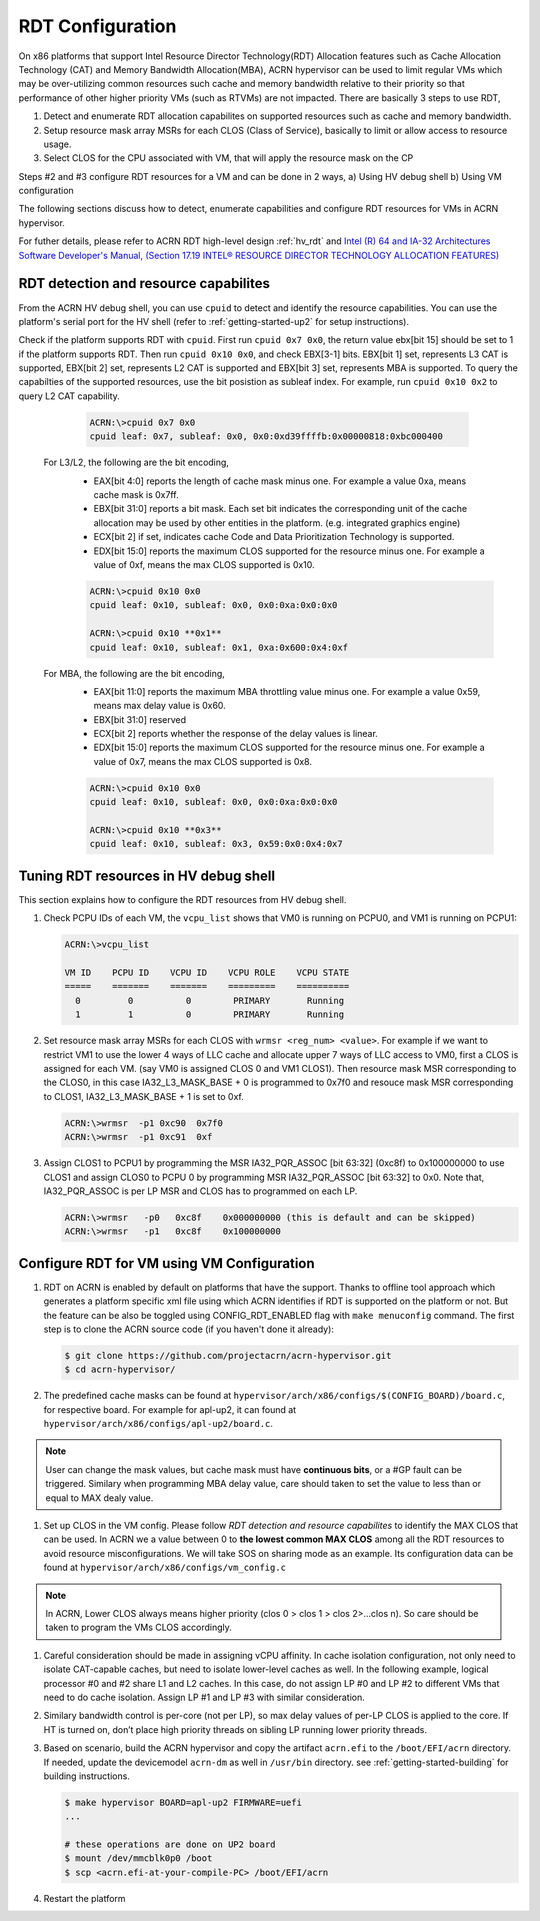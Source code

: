 .. _rdt_configuration:

RDT Configuration
#################

On x86 platforms that support Intel Resource Director Technology(RDT) Allocation features such as Cache Allocation Technology (CAT) and Memory Bandwidth Allocation(MBA), ACRN hypervisor can be used to limit regular VMs which may be over-utilizing common resources such cache and memory bandwidth relative to their priority so that performance of other higher priority VMs (such as RTVMs) are not impacted.
There are basically 3 steps to use RDT,

1. Detect and enumerate RDT allocation capabilites on supported resources such as cache and memory bandwidth.
2. Setup resource mask array MSRs for each CLOS (Class of Service), basically to limit or allow access to resource usage.
3. Select CLOS for the CPU associated with VM, that will apply the resource mask on the CP

Steps #2 and #3 configure RDT resources for a VM and can be done in 2 ways,
a) Using HV debug shell
b) Using VM configuration

The following sections discuss how to detect, enumerate capabilities and configure RDT resources for VMs in ACRN hypervisor.

For futher details, please refer to ACRN RDT high-level design :ref:`hv_rdt` and `Intel (R) 64 and IA-32 Architectures Software Developer's Manual, (Section 17.19 INTEL® RESOURCE DIRECTOR TECHNOLOGY ALLOCATION FEATURES) <https://software.intel.com/en-us/download/intel-64-and-ia-32-architectures-sdm-combined-volumes-3a-3b-3c-and-3d-system-programming-guide>`_

.. _rdt_detection_capabilities:

RDT detection and resource capabilites
**************************************
From the ACRN HV debug shell, you can use ``cpuid`` to detect and identify the resource capabilities.  You can use the platform's serial port for the HV shell (refer to :ref:`getting-started-up2` for setup instructions).

Check if the platform supports RDT with ``cpuid``. First run ``cpuid 0x7 0x0``, the return value ebx[bit 15] should be set to 1 if the platform supports RDT. Then run ``cpuid 0x10 0x0``, and check EBX[3-1] bits. EBX[bit 1] set, represents L3 CAT is supported, EBX[bit 2] set, represents L2 CAT is supported and EBX[bit 3] set, represents MBA is supported. To query the capabilties of the supported resources, use the bit posistion as subleaf index. For example, run ``cpuid 0x10 0x2`` to query L2 CAT capability.

    .. code-block:: none

      ACRN:\>cpuid 0x7 0x0
      cpuid leaf: 0x7, subleaf: 0x0, 0x0:0xd39ffffb:0x00000818:0xbc000400

   For L3/L2, the following are the bit encoding,
    * EAX[bit 4:0] reports the length of cache mask minus one. For example a value 0xa, means cache mask is 0x7ff.
    * EBX[bit 31:0] reports a bit mask. Each set bit indicates the corresponding unit of the cache allocation may be used by other entities in the platform. (e.g. integrated graphics engine)
    * ECX[bit 2] if set, indicates cache Code and Data Prioritization Technology is supported.
    * EDX[bit 15:0] reports the maximum CLOS supported for the resource minus one.  For example a value of 0xf, means the max CLOS supported is 0x10.

    .. code-block:: none

      ACRN:\>cpuid 0x10 0x0
      cpuid leaf: 0x10, subleaf: 0x0, 0x0:0xa:0x0:0x0

      ACRN:\>cpuid 0x10 **0x1**
      cpuid leaf: 0x10, subleaf: 0x1, 0xa:0x600:0x4:0xf

   For MBA, the following are the bit encoding,
    * EAX[bit 11:0] reports the maximum MBA throttling value minus one. For example a value 0x59, means max delay value is 0x60.
    * EBX[bit 31:0] reserved
    * ECX[bit 2] reports whether the response of the delay values is linear.
    * EDX[bit 15:0] reports the maximum CLOS supported for the resource minus one.  For example a value of 0x7, means the max CLOS supported is 0x8.

    .. code-block:: none

      ACRN:\>cpuid 0x10 0x0
      cpuid leaf: 0x10, subleaf: 0x0, 0x0:0xa:0x0:0x0

      ACRN:\>cpuid 0x10 **0x3**
      cpuid leaf: 0x10, subleaf: 0x3, 0x59:0x0:0x4:0x7


Tuning RDT resources in HV debug shell
**************************************
This section explains how to configure the RDT resources from HV debug shell.

#. Check PCPU IDs of each VM, the ``vcpu_list`` shows that VM0 is running on PCPU0,
   and VM1 is running on PCPU1:

   .. code-block:: none

      ACRN:\>vcpu_list

      VM ID    PCPU ID    VCPU ID    VCPU ROLE    VCPU STATE
      =====    =======    =======    =========    ==========
        0         0          0        PRIMARY       Running
        1         1          0        PRIMARY       Running

#. Set resource mask array MSRs for each CLOS with ``wrmsr <reg_num> <value>``. For example if we want to restrict VM1 to use the lower 4 ways of LLC cache and allocate upper 7 ways of LLC access to VM0, first a CLOS is assigned for each VM. (say VM0 is assigned CLOS 0 and VM1 CLOS1). Then resource mask MSR corresponding to the CLOS0, in this case IA32_L3_MASK_BASE + 0 is programmed to 0x7f0 and resouce mask MSR corresponding to CLOS1, IA32_L3_MASK_BASE + 1 is set to 0xf.

   .. code-block:: none

      ACRN:\>wrmsr  -p1 0xc90  0x7f0
      ACRN:\>wrmsr  -p1 0xc91  0xf

#. Assign CLOS1 to PCPU1 by programming the MSR IA32_PQR_ASSOC [bit 63:32] (0xc8f) to 0x100000000 to use CLOS1 and assign CLOS0 to PCPU 0 by programming MSR IA32_PQR_ASSOC [bit 63:32] to 0x0. Note that, IA32_PQR_ASSOC is per LP MSR and CLOS has to programmed on each LP.

   .. code-block:: none

      ACRN:\>wrmsr   -p0   0xc8f    0x000000000 (this is default and can be skipped)
      ACRN:\>wrmsr   -p1   0xc8f    0x100000000

.. _rdt_vm_configuration:

Configure RDT for VM using VM Configuration
*******************************************

#. RDT on ACRN is enabled by default on platforms that have the support. Thanks to offline tool approach which generates a platform specific xml file using which ACRN identifies if RDT is supported on the platform or not. But the feature can be also be toggled using CONFIG_RDT_ENABLED flag with ``make menuconfig`` command. The first step is to clone the ACRN source code (if you haven't done it already):

   .. code-block:: none

      $ git clone https://github.com/projectacrn/acrn-hypervisor.git
      $ cd acrn-hypervisor/

   .. figure:: images/menuconfig-rdt.png
      :align: center

#. The predefined cache masks can be found at ``hypervisor/arch/x86/configs/$(CONFIG_BOARD)/board.c``, for respective board. For example for apl-up2, it can found at ``hypervisor/arch/x86/configs/apl-up2/board.c``.

   .. code-block:: none
      :emphasize-lines: 3,7,11,15

      struct platform_clos_info platform_l2_clos_array[MAX_PLATFORM_CLOS_NUM] = {
              {
                      .clos_mask = 0xff,
                      .msr_index = MSR_IA32_L3_MASK_BASE + 0,
              },
              {
                      .clos_mask = 0xff,
                      .msr_index = MSR_IA32_L3_MASK_BASE + 1,
              },
              {
                      .clos_mask = 0xff,
                      .msr_index = MSR_IA32_L3_MASK_BASE + 2,
              },
              {
                      .clos_mask = 0xff,
                      .msr_index = MSR_IA32_L3_MASK_BASE + 3,
              },
      };

.. note::
   User can change the mask values, but cache mask must have **continuous bits**, or a #GP fault can be triggered. Similary when programming MBA delay value, care should taken to set the value to less than or equal to MAX dealy value.

#. Set up CLOS in the VM config. Please follow `RDT detection and resource capabilites` to identify the MAX CLOS that can be used. In ACRN we a value between 0 to **the lowest common MAX CLOS** among all the RDT resources to avoid resource misconfigurations. We will take SOS on sharing mode as an example. Its configuration data can be found at ``hypervisor/arch/x86/configs/vm_config.c``

   .. code-block:: none
      :emphasize-lines: 6

      struct acrn_vm_config vm_configs[CONFIG_MAX_VM_NUM] __aligned(PAGE_SIZE) = {
              {
                      .type = SOS_VM,
                      .name = SOS_VM_CONFIG_NAME,
                      .guest_flags = 0UL,
                      .clos = 1,
                      .memory = {
                              .start_hpa = 0x0UL,
                              .size = CONFIG_SOS_RAM_SIZE,
                      },
                      .os_config = {
                              .name = SOS_VM_CONFIG_OS_NAME,
                      },
              },
      };

.. note::
   In ACRN, Lower CLOS always means higher priority (clos 0 > clos 1 > clos 2>...clos n). So care should be taken to program the VMs CLOS accordingly.

#. Careful consideration should be made in assigning vCPU affinity. In cache isolation configuration, not only need to isolate CAT-capable caches, but need to isolate lower-level caches as well. In the following example, logical processor #0 and #2 share L1 and L2 caches. In this case, do not assign LP #0 and LP #2 to different VMs that need to do cache isolation. Assign LP #1 and LP #3 with similar consideration.

   .. code-block:: none
      :emphasize-lines: 3

      # lstopo-no-graphics -v
      Package L#0 (P#0 CPUVendor=GenuineIntel CPUFamilyNumber=6 CPUModelNumber=142)
        L3Cache L#0 (size=3072KB linesize=64 ways=12 Inclusive=1)
          L2Cache L#0 (size=256KB linesize=64 ways=4 Inclusive=0)
            L1dCache L#0 (size=32KB linesize=64 ways=8 Inclusive=0)
              L1iCache L#0 (size=32KB linesize=64 ways=8 Inclusive=0)
                Core L#0 (P#0)
                  PU L#0 (P#0)
                  PU L#1 (P#2)
          L2Cache L#1 (size=256KB linesize=64 ways=4 Inclusive=0)
            L1dCache L#1 (size=32KB linesize=64 ways=8 Inclusive=0)
              L1iCache L#1 (size=32KB linesize=64 ways=8 Inclusive=0)
                Core L#1 (P#1)
                  PU L#2 (P#1)
                  PU L#3 (P#3)

#. Similary bandwidth control is per-core (not per LP), so max delay values of per-LP CLOS is applied to the core. If HT is turned on, don’t place high priority threads on sibling LP running lower priority threads.

#. Based on scenario, build the ACRN hypervisor and copy the artifact ``acrn.efi`` to the
   ``/boot/EFI/acrn`` directory. If needed, update the devicemodel ``acrn-dm`` as well in ``/usr/bin`` directory. see :ref:`getting-started-building` for building instructions.
   
   .. code-block:: none

      $ make hypervisor BOARD=apl-up2 FIRMWARE=uefi
      ...

      # these operations are done on UP2 board
      $ mount /dev/mmcblk0p0 /boot
      $ scp <acrn.efi-at-your-compile-PC> /boot/EFI/acrn

#. Restart the platform
